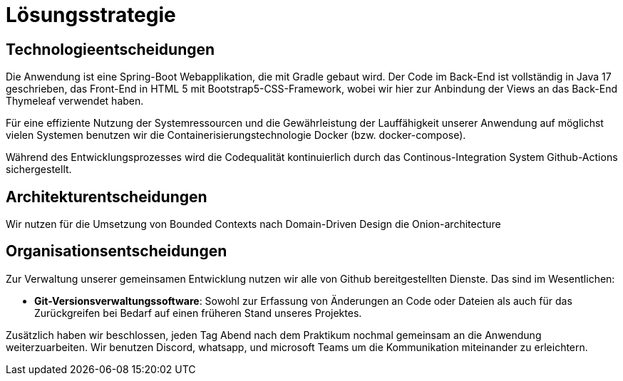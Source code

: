 = Lösungsstrategie

== Technologieentscheidungen

Die Anwendung ist eine Spring-Boot Webapplikation, die mit Gradle gebaut wird.
Der Code im Back-End ist vollständig in Java 17 geschrieben, das Front-End in HTML 5 mit Bootstrap5-CSS-Framework, wobei wir hier zur Anbindung der Views an das Back-End Thymeleaf verwendet haben.

Für eine effiziente Nutzung der Systemressourcen und die Gewährleistung der Lauffähigkeit unserer Anwendung auf möglichst vielen Systemen benutzen wir die Containerisierungstechnologie Docker (bzw. docker-compose).

Während des Entwicklungsprozesses wird die Codequalität kontinuierlich durch das Continous-Integration System Github-Actions sichergestellt.

== Architekturentscheidungen

Wir nutzen für die Umsetzung von Bounded Contexts nach Domain-Driven Design die Onion-architecture

== Organisationsentscheidungen

Zur Verwaltung unserer gemeinsamen Entwicklung nutzen wir alle von Github bereitgestellten Dienste.
Das sind im Wesentlichen:

- *Git-Versionsverwaltungssoftware*: Sowohl zur Erfassung von Änderungen an Code oder Dateien als auch für das Zurückgreifen bei Bedarf auf einen früheren Stand unseres Projektes.

Zusätzlich haben wir beschlossen, jeden Tag Abend nach dem Praktikum nochmal gemeinsam an die Anwendung weiterzuarbeiten.
Wir benutzen Discord, whatsapp, und microsoft Teams um die Kommunikation miteinander zu erleichtern.